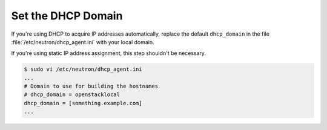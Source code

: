 .. _os-config-set-dhcp:

Set the DHCP Domain
```````````````````

If you're using DHCP to acquire IP addresses automatically, replace the default ``dhcp_domain`` in the file :file:`/etc/neutron/dhcp_agent.ini` with your local domain.

If you're using static IP address assignment, this step shouldn't be necessary.

.. code-block:: text

    $ sudo vi /etc/neutron/dhcp_agent.ini
    ...
    # Domain to use for building the hostnames
    # dhcp_domain = openstacklocal
    dhcp_domain = [something.example.com]
    ...

